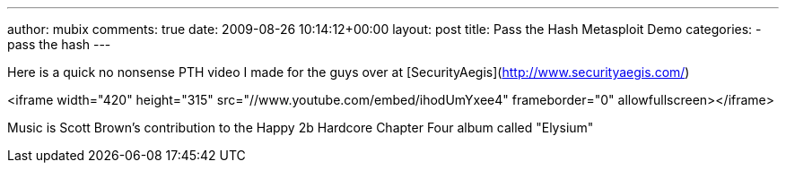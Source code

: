 ---
author: mubix
comments: true
date: 2009-08-26 10:14:12+00:00
layout: post
title: Pass the Hash Metasploit Demo
categories:
- pass the hash
---

Here is a quick no nonsense PTH video I made for the guys over at [SecurityAegis](http://www.securityaegis.com/)

<iframe width="420" height="315" src="//www.youtube.com/embed/ihodUmYxee4" frameborder="0" allowfullscreen></iframe>

Music is Scott Brown's contribution to the Happy 2b Hardcore Chapter Four album called "Elysium"

